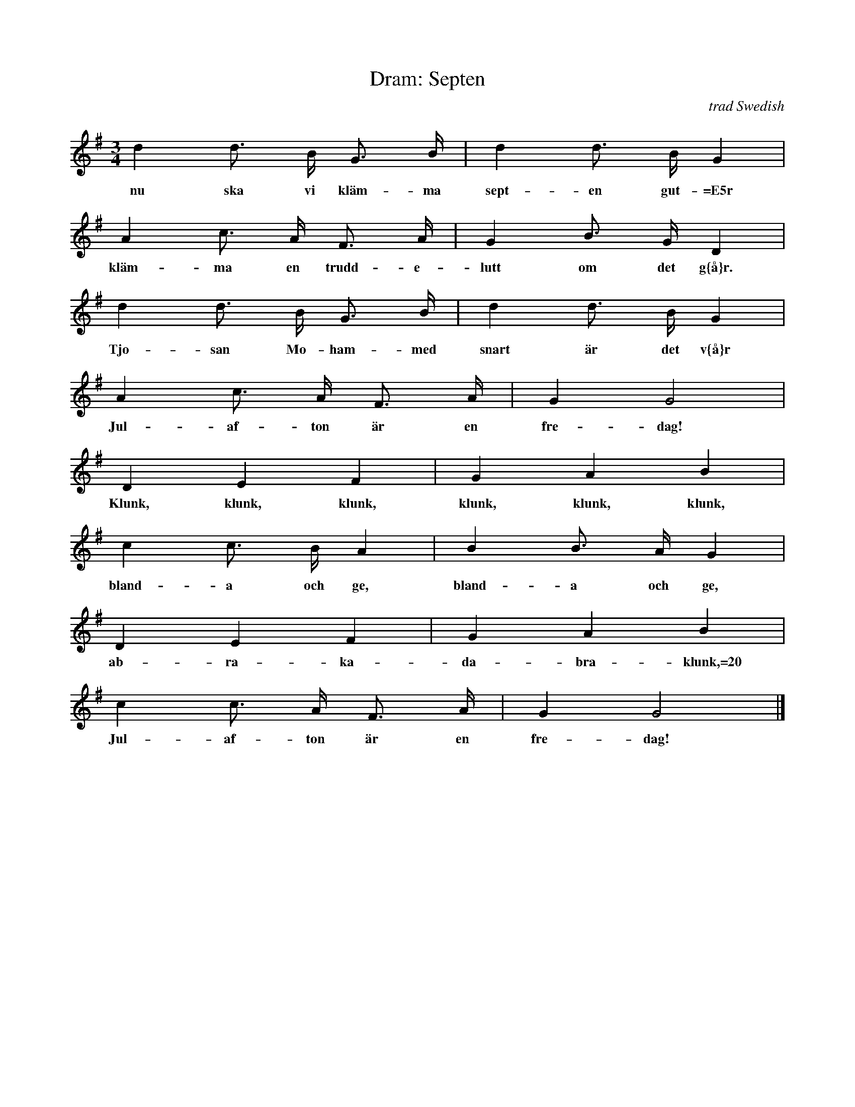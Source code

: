 X:7
T:Dram: Septen
R:polska
C:trad Swedish
S:"Henrik Norbeck" <henrik.norbeck@mailbox.swipnet.se> abcusers 2001-9-9
H:A drinking song set to the old singing game tune
H:"Nu ska vi sk\"orda linet", which has many relatives
H:among polskas both in Norway and Sweden.
N:To be sung many times in a row, faster and faster.
M:3/4
L:1/8
K:G
   d2 d>  B  G>     B | d2  d> B   G2 |
w: nu ska vi kl\"am-ma sept-en gut-=E5r
   A2     c> A  F>    A | G2 B> G   D2 |
w: kl\"am-ma en trudd-e-lutt om det g{\aa}r.
   d2  d>  B  G>   B | d2     d> B   G2 |
w: Tjo-san Mo-ham-med snart \"ar det v{\aa}r
   A2  c>  A   F>  A | G2 G4 |
w: Jul-af-ton \"ar en fre-dag!
   D2      E2      F2 |  G2     A2     B2 |
w: Klunk, klunk, klunk, klunk, klunk, klunk,
   c2    c> B  A2 | B2   B> A  G2 |
w: bland-a och ge, bland-a och ge,
   D2 E2 F2 | G2 A2   B2 |
w: ab-ra-ka-  da-bra-klunk,=20
   c2  c>  A   F>  A | G2 G4 |]
w: Jul-af-ton \"ar en fre-dag!
